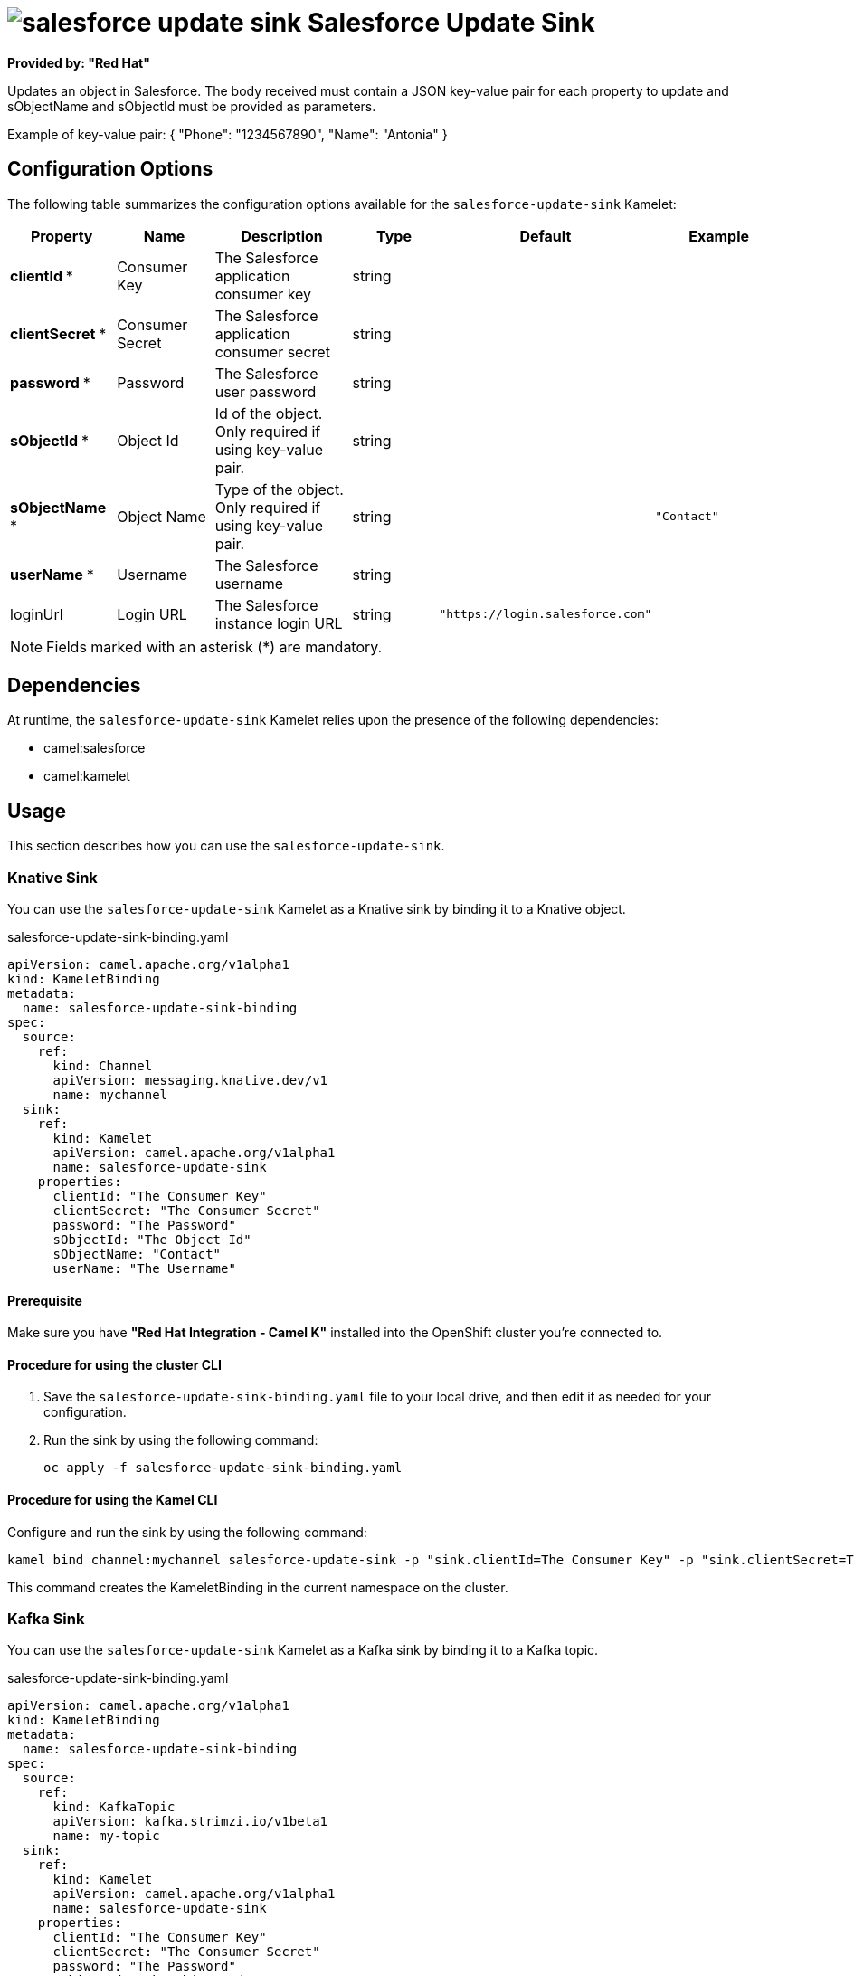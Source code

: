 // THIS FILE IS AUTOMATICALLY GENERATED: DO NOT EDIT

= image:kamelets/salesforce-update-sink.svg[] Salesforce Update Sink

*Provided by: "Red Hat"*

Updates an object in  Salesforce. The body received must contain a
JSON key-value pair for each property to update and sObjectName and
sObjectId must be provided as parameters.

Example of key-value pair: { "Phone": "1234567890", "Name": "Antonia" }

== Configuration Options

The following table summarizes the configuration options available for the `salesforce-update-sink` Kamelet:
[width="100%",cols="2,^2,3,^2,^2,^3",options="header"]
|===
| Property| Name| Description| Type| Default| Example
| *clientId {empty}* *| Consumer Key| The Salesforce application consumer key| string| | 
| *clientSecret {empty}* *| Consumer Secret| The Salesforce application consumer secret| string| | 
| *password {empty}* *| Password| The Salesforce user password| string| | 
| *sObjectId {empty}* *| Object Id| Id of the object. Only required if using key-value pair.| string| | 
| *sObjectName {empty}* *| Object Name| Type of the object. Only required if using key-value pair.| string| | `"Contact"`
| *userName {empty}* *| Username| The Salesforce username| string| | 
| loginUrl| Login URL| The Salesforce instance login URL| string| `"https://login.salesforce.com"`| 
|===

NOTE: Fields marked with an asterisk ({empty}*) are mandatory.


== Dependencies

At runtime, the `salesforce-update-sink` Kamelet relies upon the presence of the following dependencies:

- camel:salesforce
- camel:kamelet 

== Usage

This section describes how you can use the `salesforce-update-sink`.

=== Knative Sink

You can use the `salesforce-update-sink` Kamelet as a Knative sink by binding it to a Knative object.

.salesforce-update-sink-binding.yaml
[source,yaml]
----
apiVersion: camel.apache.org/v1alpha1
kind: KameletBinding
metadata:
  name: salesforce-update-sink-binding
spec:
  source:
    ref:
      kind: Channel
      apiVersion: messaging.knative.dev/v1
      name: mychannel
  sink:
    ref:
      kind: Kamelet
      apiVersion: camel.apache.org/v1alpha1
      name: salesforce-update-sink
    properties:
      clientId: "The Consumer Key"
      clientSecret: "The Consumer Secret"
      password: "The Password"
      sObjectId: "The Object Id"
      sObjectName: "Contact"
      userName: "The Username"
  
----

==== *Prerequisite*

Make sure you have *"Red Hat Integration - Camel K"* installed into the OpenShift cluster you're connected to.

==== *Procedure for using the cluster CLI*

. Save the `salesforce-update-sink-binding.yaml` file to your local drive, and then edit it as needed for your configuration.

. Run the sink by using the following command:
+
[source,shell]
----
oc apply -f salesforce-update-sink-binding.yaml
----

==== *Procedure for using the Kamel CLI*

Configure and run the sink by using the following command:

[source,shell]
----
kamel bind channel:mychannel salesforce-update-sink -p "sink.clientId=The Consumer Key" -p "sink.clientSecret=The Consumer Secret" -p "sink.password=The Password" -p "sink.sObjectId=The Object Id" -p "sink.sObjectName=Contact" -p "sink.userName=The Username"
----

This command creates the KameletBinding in the current namespace on the cluster.

=== Kafka Sink

You can use the `salesforce-update-sink` Kamelet as a Kafka sink by binding it to a Kafka topic.

.salesforce-update-sink-binding.yaml
[source,yaml]
----
apiVersion: camel.apache.org/v1alpha1
kind: KameletBinding
metadata:
  name: salesforce-update-sink-binding
spec:
  source:
    ref:
      kind: KafkaTopic
      apiVersion: kafka.strimzi.io/v1beta1
      name: my-topic
  sink:
    ref:
      kind: Kamelet
      apiVersion: camel.apache.org/v1alpha1
      name: salesforce-update-sink
    properties:
      clientId: "The Consumer Key"
      clientSecret: "The Consumer Secret"
      password: "The Password"
      sObjectId: "The Object Id"
      sObjectName: "Contact"
      userName: "The Username"
  
----

==== *Prerequisites*

Ensure that you've installed the *AMQ Streams* operator in your OpenShift cluster and created a topic named `my-topic` in the current namespace.
Make also sure you have *"Red Hat Integration - Camel K"* installed into the OpenShift cluster you're connected to.

==== *Procedure for using the cluster CLI*

. Save the `salesforce-update-sink-binding.yaml` file to your local drive, and then edit it as needed for your configuration.

. Run the sink by using the following command:
+
[source,shell]
----
oc apply -f salesforce-update-sink-binding.yaml
----

==== *Procedure for using the Kamel CLI*

Configure and run the sink by using the following command:

[source,shell]
----
kamel bind kafka.strimzi.io/v1beta1:KafkaTopic:my-topic salesforce-update-sink -p "sink.clientId=The Consumer Key" -p "sink.clientSecret=The Consumer Secret" -p "sink.password=The Password" -p "sink.sObjectId=The Object Id" -p "sink.sObjectName=Contact" -p "sink.userName=The Username"
----

This command creates the KameletBinding in the current namespace on the cluster.

== Kamelet source file

https://github.com/openshift-integration/kamelet-catalog/blob/main/salesforce-update-sink.kamelet.yaml

// THIS FILE IS AUTOMATICALLY GENERATED: DO NOT EDIT
